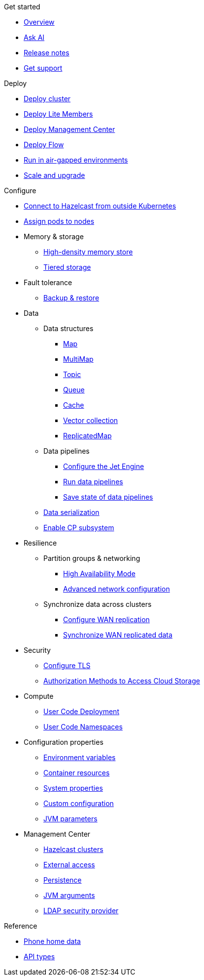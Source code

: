 .Get started
// Get started, release notes & support info
* xref:index.adoc[Overview]
* xref:ask-ai.adoc[Ask AI]
* xref:release-notes.adoc[Release notes]
* xref:get-support.adoc[Get support]

.Deploy
// Deploy options
* xref:get-started.adoc[Deploy cluster]
* xref:lite-members.adoc[Deploy Lite Members]
* xref:deploy-management-center.adoc[Deploy Management Center]
* xref:flow.adoc[Deploy Flow]
* xref:air-gapped-env.adoc[Run in air-gapped environments]
* xref:scaling-upgrading.adoc[Scale and upgrade]

.Configure
// Configuration options
* xref:connect-outside-kubernetes.adoc[Connect to Hazelcast from outside Kubernetes]
* xref:scheduling-configuration.adoc[Assign pods to nodes]

* Memory & storage
** xref:native-memory.adoc[High-density memory store]
** xref:tiered-storage.adoc[Tiered storage]

* Fault tolerance
** xref:backup-restore.adoc[Backup & restore]

* Data
** Data structures
*** xref:map-configuration.adoc[Map]
*** xref:multimap-configuration.adoc[MultiMap]
*** xref:topic-configuration.adoc[Topic]
*** xref:queue-configuration.adoc[Queue]
*** xref:cache-configuration.adoc[Cache]
*** xref:vector-collection-configuration.adoc[Vector collection]
*** xref:replicatedmap-configuration.adoc[ReplicatedMap]

** Data pipelines
*** xref:jet-engine-configuration.adoc[Configure the Jet Engine]
*** xref:jet-job-configuration.adoc[Run data pipelines]
*** xref:jet-job-snapshot.adoc[Save state of data pipelines]

** xref:serialization-configuration.adoc[Data serialization]
** xref:cp-subsystem.adoc[Enable CP subsystem]

* Resilience
** Partition groups & networking
*** xref:high-availability-mode.adoc[High Availability Mode]
*** xref:advanced-networking.adoc[Advanced network configuration]

** Synchronize data across clusters
*** xref:wan-replication.adoc[Configure WAN replication]
*** xref:wan-sync.adoc[Synchronize WAN replicated data]

* Security
** xref:tls.adoc[Configure TLS]
** xref:authorization.adoc[Authorization Methods to Access Cloud Storage]

* Compute
** xref:user-code-deployment.adoc[User Code Deployment]
** xref:user-code-namespaces.adoc[User Code Namespaces]

* Configuration properties
** xref:env-vars.adoc[Environment variables]
** xref:resource-configuration.adoc[Container resources]
** xref:hazelcast-parameters.adoc[System properties]
** xref:custom-config.adoc[Custom configuration]
** xref:jvm-parameters.adoc[JVM parameters]

* Management Center
** xref:management-center-clusters.adoc[Hazelcast clusters]
** xref:management-center-external-access.adoc[External access]
** xref:management-center-persistence.adoc[Persistence]
** xref:management-center-jvm-args.adoc[JVM arguments]
** xref:management-center-ldap.adoc[LDAP security provider]

.Reference
// Other reference docs
* xref:phone-homes.adoc[Phone home data]
* xref:api-ref.adoc[API types]